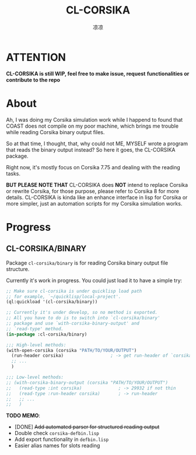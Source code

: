 #+title: CL-CORSIKA
#+author: 凉凉
* ATTENTION
*CL-CORSIKA is still WIP, feel free to make issue, request*
*functionalities or contribute to the repo*

* About
Ah, I was doing my Corsika simulation work while I happend
to found that COAST does not compile on my poor machine,
which brings me trouble while reading Corsika binary output
files.

So at that time, I thought, that, why could not ME, MYSELF
wrote a program that reads the binary output instead? So
here it goes, the CL-CORSIKA package.

Right now, it's mostly focus on Corsika 7.75 and dealing
with the reading tasks.

*BUT PLEASE NOTE THAT* CL-CORSIKA does *NOT* intend to replace
Corsika or rewrite Corsika, for those purpose, please refer
to Corsika 8 for more details. CL-CORSIKA is kinda like an
enhance interface in lisp for Corsika or more simpler, just
an automation scripts for my Corsika simulation works.

* Progress
** CL-CORSIKA/BINARY
Package =cl-corsika/binary= is for reading Corsika binary
output file structure. 

Currently it's work in progress. You could just load it to
have a simple try:

#+begin_src lisp
  ;; Make sure cl-corsika is under quicklisp load path
  ;; for example, `~/quicklisp/local-project'.
  (ql:quickload '(cl-corsika/binary))

  ;; Currently it's under develop, so no method is exported.
  ;; All you have to do is to switch into `cl-corsika/binary'
  ;; package and use `with-corsika-binary-output' and
  ;; `read-type' method.
  (in-package :cl-corsika/binary)

  ;;; High-level methods:
  (with-open-corsika (corsika "PATH/TO/YOUR/OUTPUT")
    (run-header corsika)                  ; -> get run-header of `corsika'
    ;; ...
    )

  ;;; Low-level methods:
  ;; (with-corsika-binary-output (corsika "PATH/TO/YOUR/OUTPUT")
  ;;   (read-type :int corsika)              ; -> 29932 if not thin
  ;;   (read-type :run-header corsika)       ; -> run-header
  ;;   ;; ...
  ;;   )
#+end_src

*TODO MEMO*:
+ [DONE] +Add automated parser for structured reading output+
+ Double check =corsika-defbin.lisp=
+ Add export functionality in =defbin.lisp=
+ Easier alias names for slots reading
